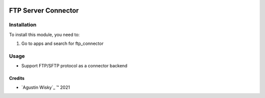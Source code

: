 .. image:: https://img.shields.io/badge/license-AGPL--3-blue.png
   :target: https://www.gnu.org/licenses/agpl
   :alt: License: AGPL-3

======================
FTP Server Connector
======================


Installation
============

To install this module, you need to:

#. Go to apps and search for ftp_connector


Usage
=====
* Support FTP/SFTP protocol as a connector backend


Credits
-------

.. |copy| unicode:: U+000A9 .. COPYRIGHT SIGN
.. |tm| unicode:: U+2122 .. TRADEMARK SIGN

- `Agustin Wisky`_ |tm| 2021
